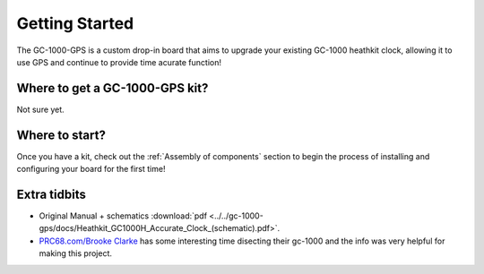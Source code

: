 Getting Started
===============

The GC-1000-GPS is a custom drop-in board that aims to upgrade your existing GC-1000 heathkit clock, allowing it to use GPS and continue to provide time acurate function!

Where to get a GC-1000-GPS kit?
-------------------------------

Not sure yet.


Where to start?
---------------

Once you have a kit, check out the :ref:`Assembly of components` section to begin the process of installing and configuring your board for the first time!


Extra tidbits
-------------

* Original Manual + schematics :download:`pdf <../../gc-1000-gps/docs/Heathkit_GC1000H_Accurate_Clock_(schematic).pdf>`.
* `PRC68.com/Brooke Clarke`_ has some interesting time disecting their gc-1000 and the info was very helpful for making this project.


.. _PRC68.com/Brooke Clarke: http://www.prc68.com/I/HeathkitGC1000.shtml
